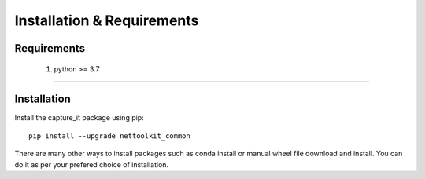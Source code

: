 Installation & Requirements
#############################

Requirements
==================

	1. python >= 3.7

-----------------

Installation
==================

Install the capture_it package using pip::

    pip install --upgrade nettoolkit_common
	
There are many other ways to install packages such as conda install or manual wheel file download and install.
You can do it as per your prefered choice of installation.

